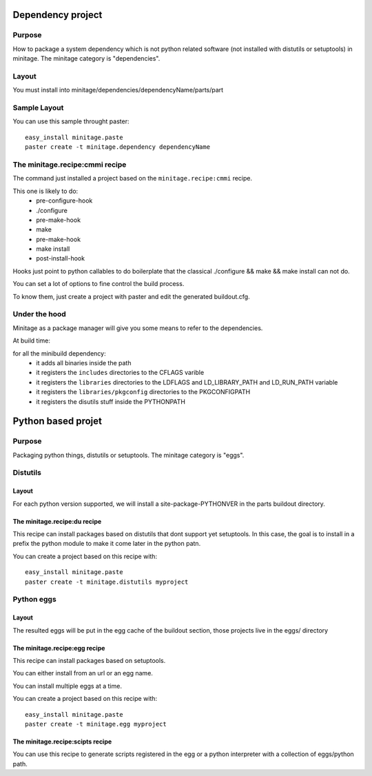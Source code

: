 .. _depproject:

Dependency project
*******************

Purpose
=======

How to package a system dependency which is not python related software (not installed with distutils or setuptools) in minitage.
The minitage category is "dependencies".

Layout
=======
You must install into minitage/dependencies/dependencyName/parts/part

Sample Layout
=============
You can use this sample throught paster::

    easy_install minitage.paste
    paster create -t minitage.dependency dependencyName


The minitage.recipe:cmmi recipe
================================
The command just installed a project based on the ``minitage.recipe:cmmi`` recipe.

This one is likely to do:
    - pre-configure-hook
    - ./configure
    - pre-make-hook
    - make
    - pre-make-hook
    - make install
    - post-install-hook


Hooks just point to python callables to do boilerplate that the classical
./configure && make && make install can not do.

You can set a lot of options to fine control the build process.

To know them, just create a project with paster and edit the generated buildout.cfg.

Under the hood
===============
Minitage as a package manager will give you some means to refer to the dependencies.

At build time:

for all the minibuild dependency:
    - it adds all binaries inside the path
    - it registers the ``includes`` directories to the CFLAGS varible
    - it registers the ``libraries`` directories to the LDFLAGS and LD_LIBRARY_PATH and LD_RUN_PATH variable
    - it registers the ``libraries/pkgconfig`` directories to the PKGCONFIGPATH
    - it registers the disutils stuff inside the PYTHONPATH



.. _eggproject:

Python based projet
*********************

Purpose
=======

Packaging python things, distutils or setuptools.
The minitage category is "eggs".

Distutils
==========

Layout
-------
For each python version supported, we will install a site-package-PYTHONVER in the parts buildout directory.


The minitage.recipe:du recipe
-------------------------------
This recipe can install packages based on distutils that dont support yet setuptools.
In this case, the goal is to install in a prefix the python module to make it
come later in the python patn.

You can create a project based on this recipe with::

    easy_install minitage.paste
    paster create -t minitage.distutils myproject


Python eggs
=============

Layout
--------
The resulted eggs will be put in the egg cache of the buildout section, those projects live in the eggs/ directory


The minitage.recipe:egg recipe
-------------------------------
This recipe can install packages based on setuptools.

You can either install from an url or an egg name.

You can install multiple eggs at a time.

You can create a project based on this recipe with::

    easy_install minitage.paste
    paster create -t minitage.egg myproject


The minitage.recipe:scipts recipe
--------------------------------------
You can use this recipe to generate scripts registered in the egg or a python
interpreter with a collection of eggs/python path.

